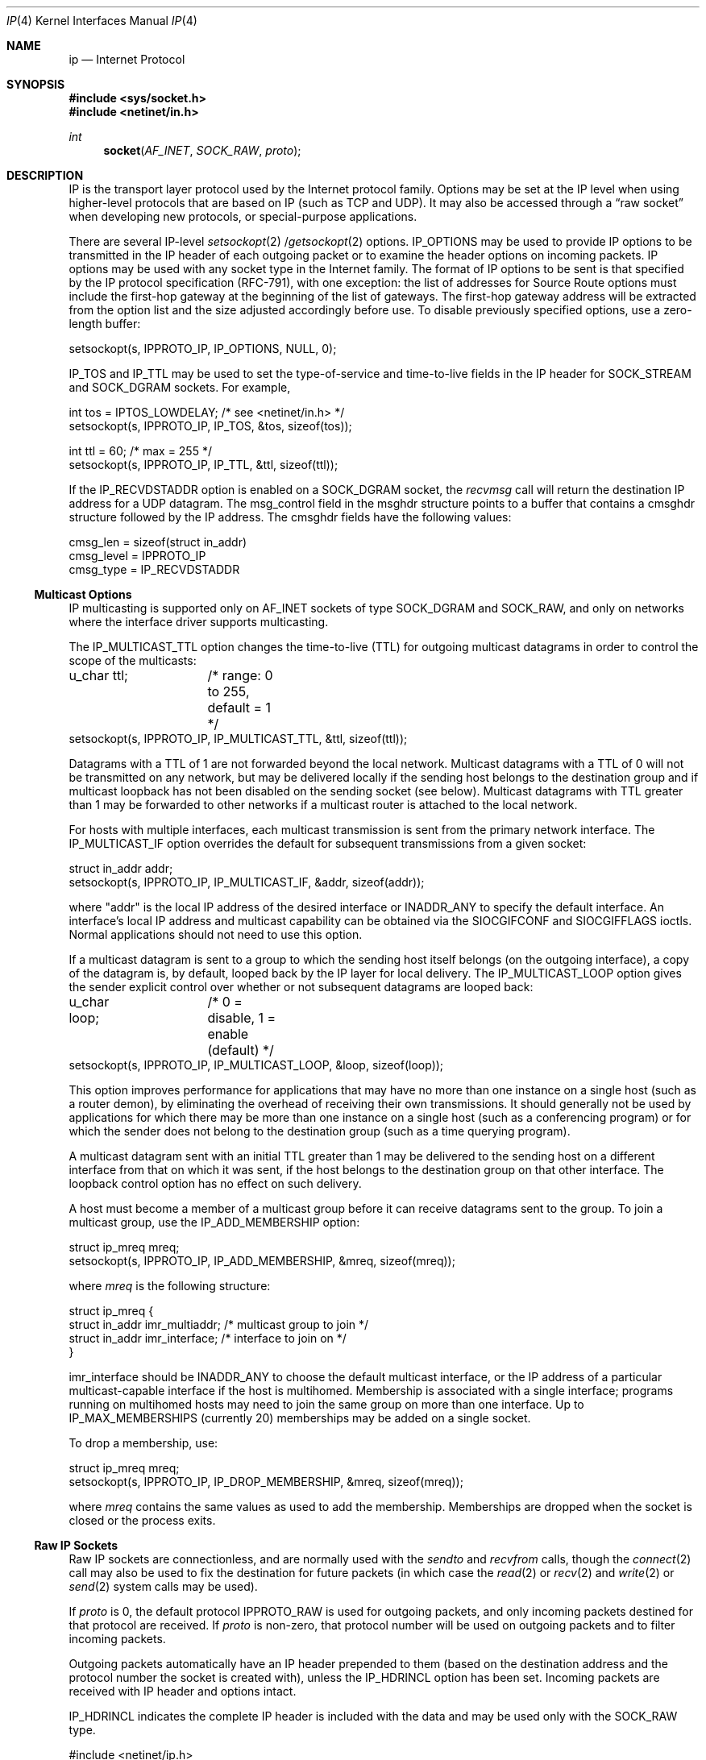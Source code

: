 .\" Copyright (c) 1983, 1991, 1993
.\"	The Regents of the University of California.  All rights reserved.
.\"
.\" %sccs.include.redist.man%
.\"
.\"     @(#)ip.4	8.2 (Berkeley) 11/30/93
.\"
.Dd 
.Dt IP 4
.Os BSD 4.2
.Sh NAME
.Nm ip
.Nd Internet Protocol
.Sh SYNOPSIS
.Fd #include <sys/socket.h>
.Fd #include <netinet/in.h>
.Ft int
.Fn socket AF_INET SOCK_RAW proto
.Sh DESCRIPTION
.Tn IP 
is the transport layer protocol used
by the Internet protocol family.
Options may be set at the
.Tn IP
level
when using higher-level protocols that are based on
.Tn IP
(such as
.Tn TCP
and
.Tn UDP ) .
It may also be accessed
through a
.Dq raw socket
when developing new protocols, or
special-purpose applications.
.Pp
There are several
.Tn IP-level
.Xr setsockopt 2 / Ns
.Xr getsockopt 2
options.
.Dv IP_OPTIONS 
may be used to provide
.Tn IP
options to be transmitted in the
.Tn IP
header of each outgoing packet
or to examine the header options on incoming packets.
.Tn IP
options may be used with any socket type in the Internet family.
The format of
.Tn IP
options to be sent is that specified by the
.Tn IP 
protocol specification (RFC-791), with one exception:
the list of addresses for Source Route options must include the first-hop
gateway at the beginning of the list of gateways.
The first-hop gateway address will be extracted from the option list
and the size adjusted accordingly before use.
To disable previously specified options,
use a zero-length buffer:
.Bd -literal
setsockopt(s, IPPROTO_IP, IP_OPTIONS, NULL, 0);
.Ed
.Pp
.Dv IP_TOS 
and 
.Dv IP_TTL 
may be used to set the type-of-service and time-to-live
fields in the 
.Tn IP 
header for 
.Dv SOCK_STREAM 
and 
.Dv SOCK_DGRAM 
sockets. For example,
.Bd -literal
int tos = IPTOS_LOWDELAY;       /* see <netinet/in.h> */
setsockopt(s, IPPROTO_IP, IP_TOS, &tos, sizeof(tos));

int ttl = 60;                   /* max = 255 */
setsockopt(s, IPPROTO_IP, IP_TTL, &ttl, sizeof(ttl));
.Ed
.Pp
If the 
.Dv IP_RECVDSTADDR 
option is enabled on a 
.Dv SOCK_DGRAM 
socket,
the
.Xr recvmsg
call will return the destination 
.Tn IP 
address for a 
.Tn UDP 
datagram. 
The msg_control field in the msghdr structure points to a buffer 
that contains a cmsghdr structure followed by the 
.Tn IP 
address. 
The cmsghdr fields have the following values:
.Bd -literal
cmsg_len = sizeof(struct in_addr)
cmsg_level = IPPROTO_IP
cmsg_type = IP_RECVDSTADDR
.Ed
.Ss "Multicast Options"
.Pp
.Tn IP 
multicasting is supported only on 
.Dv AF_INET 
sockets of type
.Dv SOCK_DGRAM 
and 
.Dv SOCK_RAW,
and only on networks where the interface
driver supports multicasting.
.Pp
The 
.Dv IP_MULTICAST_TTL 
option changes the time-to-live (TTL)
for outgoing multicast datagrams
in order to control the scope of the multicasts:
.Bd -literal
u_char ttl;	/* range: 0 to 255, default = 1 */
setsockopt(s, IPPROTO_IP, IP_MULTICAST_TTL, &ttl, sizeof(ttl));
.Ed
.sp
Datagrams with a TTL of 1 are not forwarded beyond the local network.
Multicast datagrams with a TTL of 0 will not be transmitted on any network,
but may be delivered locally if the sending host belongs to the destination
group and if multicast loopback has not been disabled on the sending socket
(see below).  Multicast datagrams with TTL greater than 1 may be forwarded
to other networks if a multicast router is attached to the local network.
.Pp
For hosts with multiple interfaces, each multicast transmission is 
sent from the primary network interface.
The 
.Dv IP_MULTICAST_IF 
option overrides the default for 
subsequent transmissions from a given socket:
.Bd -literal
struct in_addr addr;
setsockopt(s, IPPROTO_IP, IP_MULTICAST_IF, &addr, sizeof(addr));
.Ed
.sp
where "addr" is the local 
.Tn IP 
address of the desired interface or
.Dv INADDR_ANY 
to specify the default interface.
An interface's local IP address and multicast capability can 
be obtained via the 
.Dv SIOCGIFCONF 
and 
.Dv SIOCGIFFLAGS 
ioctls. 
Normal applications should not need to use this option.
.Pp
If a multicast datagram is sent to a group to which the sending host itself
belongs (on the outgoing interface), a copy of the datagram is, by default,
looped back by the IP layer for local delivery. 
The 
.Dv IP_MULTICAST_LOOP 
option gives the sender explicit control 
over whether or not subsequent datagrams are looped back:
.Bd -literal
u_char loop;	/* 0 = disable, 1 = enable (default) */
setsockopt(s, IPPROTO_IP, IP_MULTICAST_LOOP, &loop, sizeof(loop));
.Ed
.sp
This option
improves performance for applications that may have no more than one
instance on a single host (such as a router demon), by eliminating
the overhead of receiving their own transmissions.  It should generally not
be used by applications for which there may be more than one instance on a
single host (such as a conferencing program) or for which the sender does
not belong to the destination group (such as a time querying program).
.Pp
A multicast datagram sent with an initial TTL greater than 1 may be delivered
to the sending host on a different interface from that on which it was sent,
if the host belongs to the destination group on that other interface.  The
loopback control option has no effect on such delivery.
.Pp
A host must become a member of a multicast group before it can receive 
datagrams sent to the group.  To join a multicast group, use the 
.Dv IP_ADD_MEMBERSHIP 
option:
.Bd -literal
struct ip_mreq mreq;
setsockopt(s, IPPROTO_IP, IP_ADD_MEMBERSHIP, &mreq, sizeof(mreq));
.Ed
.sp
where 
.Fa mreq
is the following structure:
.Bd -literal
struct ip_mreq {
    struct in_addr imr_multiaddr; /* multicast group to join */
    struct in_addr imr_interface; /* interface to join on */
}
.Ed
.sp
.Dv imr_interface 
should
be 
.Dv INADDR_ANY 
to choose the default multicast interface, 
or the 
.Tn IP 
address of a particular multicast-capable interface if
the host is multihomed.
Membership is associated with a single interface; 
programs running on multihomed hosts may need to 
join the same group on more than one interface.  
Up to 
.Dv IP_MAX_MEMBERSHIPS 
(currently 20) memberships may be added on a
single socket.
.Pp
To drop a membership, use:
.Bd -literal
struct ip_mreq mreq;
setsockopt(s, IPPROTO_IP, IP_DROP_MEMBERSHIP, &mreq, sizeof(mreq));
.Ed
.sp
where 
.Fa mreq
contains the same values as used to add the membership. 
Memberships are dropped when the socket is closed or the process exits.  
.\"-----------------------
.Ss "Raw IP Sockets"
.Pp
Raw
.Tn IP
sockets are connectionless,
and are normally used with the
.Xr sendto
and
.Xr recvfrom
calls, though the
.Xr connect 2
call may also be used to fix the destination for future
packets (in which case the 
.Xr read 2
or
.Xr recv 2
and 
.Xr write 2
or
.Xr send 2
system calls may be used).
.Pp
If
.Fa proto
is 0, the default protocol
.Dv IPPROTO_RAW
is used for outgoing
packets, and only incoming packets destined for that protocol
are received.
If
.Fa proto
is non-zero, that protocol number will be used on outgoing packets
and to filter incoming packets.
.Pp
Outgoing packets automatically have an
.Tn IP
header prepended to
them (based on the destination address and the protocol
number the socket is created with),
unless the 
.Dv IP_HDRINCL 
option has been set.
Incoming packets are received with
.Tn IP
header and options intact.
.Pp
.Dv IP_HDRINCL 
indicates the complete IP header is included with the data
and may be used only with the 
.Dv SOCK_RAW 
type.
.Bd -literal
#include <netinet/ip.h>

int hincl = 1;                  /* 1 = on, 0 = off */
setsockopt(s, IPPROTO_IP, IP_HDRINCL, &hincl, sizeof(hincl));
.Ed
.sp
Unlike previous 
.Tn BSD 
releases, the program must set all
the fields of the IP header, including the following:
.Bd -literal
ip->ip_v = IPVERSION;
ip->ip_hl = hlen >> 2;
ip->ip_id = 0;  /* 0 means kernel set appropriate value */
ip->ip_off = offset;
.Ed
.sp .5
If the header source address is set to 
.Dv INADDR_ANY,
the kernel will choose an appropriate address.
.Sh DIAGNOSTICS
A socket operation may fail with one of the following errors returned:
.Bl -tag -width [EADDRNOTAVAIL]
.It Bq Er EISCONN
when trying to establish a connection on a socket which
already has one, or when trying to send a datagram with the destination
address specified and the socket is already connected;
.It Bq Er ENOTCONN
when trying to send a datagram, but
no destination address is specified, and the socket hasn't been
connected;
.It Bq Er ENOBUFS
when the system runs out of memory for
an internal data structure;
.It Bq Er EADDRNOTAVAIL
when an attempt is made to create a 
socket with a network address for which no network interface
exists.
.It Bq Er EACESS
when an attempt is made to create
a raw IP socket by a non-privileged process.
.El
.Pp
The following errors specific to
.Tn IP
may occur when setting or getting
.Tn IP
options:
.Bl -tag -width EADDRNOTAVAILxx
.It Bq Er EINVAL
An unknown socket option name was given.
.It Bq Er EINVAL
The IP option field was improperly formed;
an option field was shorter than the minimum value
or longer than the option buffer provided.
.El
.Sh SEE ALSO
.Xr getsockopt 2 ,
.Xr send 2 ,
.Xr recv 2 ,
.Xr intro 4 ,
.Xr icmp 4 ,
.Xr inet 4
.Sh HISTORY
The
.Nm
protocol appeared in
.Bx 4.2 .
